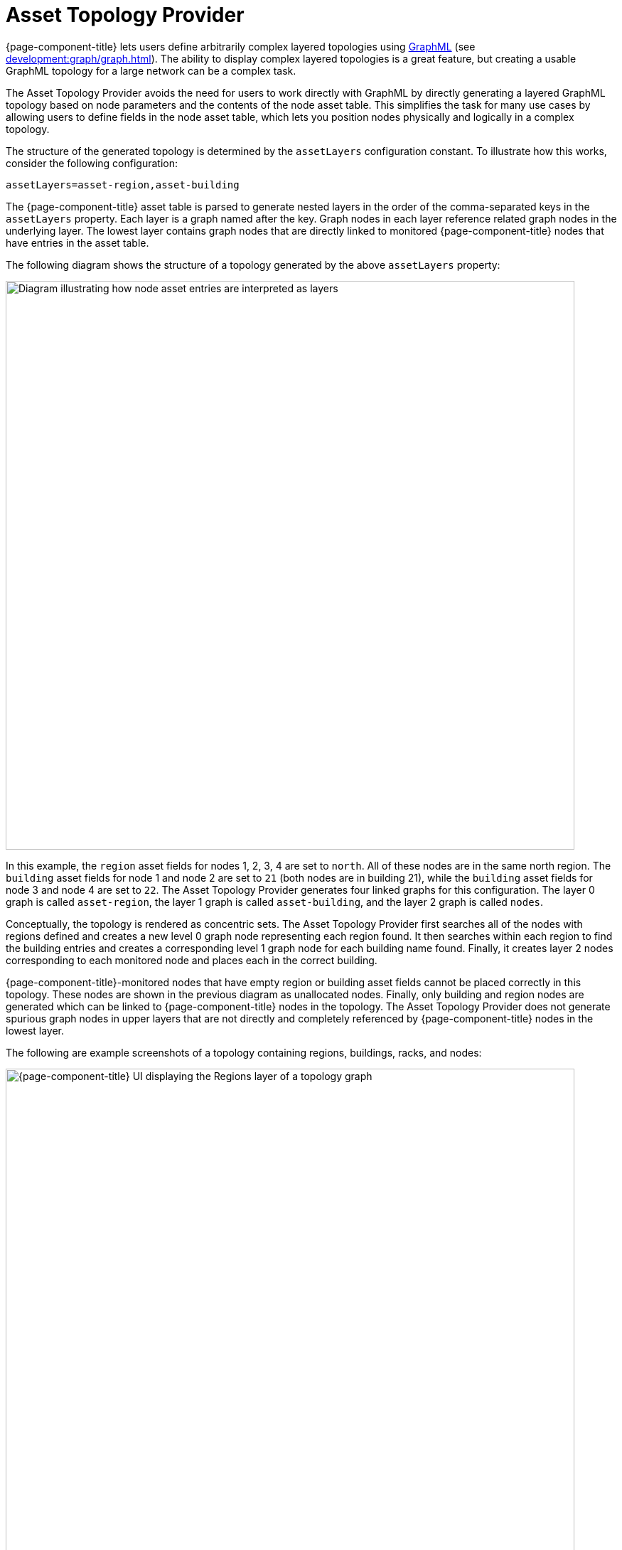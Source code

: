 
[[asset-topology]]
= Asset Topology Provider

{page-component-title} lets users define arbitrarily complex layered topologies using http://graphml.graphdrawing.org/[GraphML] (see xref:development:graph/graph.adoc[]).
The ability to display complex layered topologies is a great feature, but creating a usable GraphML topology for a large network can be a complex task.

The Asset Topology Provider avoids the need for users to work directly with GraphML by directly generating a layered GraphML topology based on node parameters and the contents of the node asset table.
This simplifies the task for many use cases by allowing users to define fields in the node asset table, which lets you position nodes physically and logically in a complex topology.

The structure of the generated topology is determined by the `assetLayers` configuration constant.
To illustrate how this works, consider the following configuration:

[source, properties]
assetLayers=asset-region,asset-building

The {page-component-title} asset table is parsed to generate nested layers in the order of the comma-separated keys in the `assetLayers` property.
Each layer is a graph named after the key.
Graph nodes in each layer reference related graph nodes in the underlying layer.
The lowest layer contains graph nodes that are directly linked to monitored {page-component-title} nodes that have entries in the asset table.

The following diagram shows the structure of a topology generated by the above `assetLayers` property:

image::asset-topology/graphMLtopologyLayers.jpg["Diagram illustrating how node asset entries are interpreted as layers", 800]

In this example, the `region` asset fields for nodes 1, 2, 3, 4 are set to `north`.
All of these nodes are in the same north region.
The `building` asset fields for node 1 and node 2 are set to `21` (both nodes are in building 21), while the `building` asset fields for node 3 and node 4 are set to `22`.
The Asset Topology Provider generates four linked graphs for this configuration.
The layer 0 graph is called `asset-region`, the layer 1 graph is called `asset-building`, and the layer 2 graph is called `nodes`.

Conceptually, the topology is rendered as concentric sets.
The Asset Topology Provider first searches all of the nodes with regions defined and creates a new level 0 graph node representing each region found.
It then searches within each region to find the building entries and creates a corresponding level 1 graph node for each building name found.
Finally, it creates layer 2 nodes corresponding to each monitored node and places each in the correct building.

{page-component-title}-monitored nodes that have empty region or building asset fields cannot be placed correctly in this topology.
These nodes are shown in the previous diagram as unallocated nodes.
Finally, only building and region nodes are generated which can be linked to {page-component-title} nodes in the topology.
The Asset Topology Provider does not generate spurious graph nodes in upper layers that are not directly and completely referenced by {page-component-title} nodes in the lowest layer.

The following are example screenshots of a topology containing regions, buildings, racks, and nodes:

.Regions layer
image::asset-topology/AssetScreen1.png["{page-component-title} UI displaying the Regions layer of a topology graph", 800]

.Buildings layer
image::asset-topology/AssetScreen2.png["{page-component-title} UI displaying the Buildings layer of a topology graph", 800]

.Nodes layer
image::asset-topology/AssetScreen3.png["{page-component-title} UI displaying the Nodes layer of a topology graph", 800]

== Asset layers

The entries for `assetLayers` can be any node or asset entry from the following list (defined in the `NodeParamLabels` class).
Note that keys beginning with `node-` come from the node table; keys beginning with `parent-` come from the node table entry of the designated parent node (if defined); and keys beginning with `asset-`  come from the corresponding asset table entry for the given node (if defined).

[caption=]
.`assetLayers` keys
[options="autowidth"]
|===
5+| *Node Fields*

| node-nodelabel
| node-nodeid
| node-foreignsource
| node-foreignid
| node-nodesysname

| node-nodesyslocation
| node-operatingsystem
| node-categories
|
|

5+| *Parent Node Fields*

| parent-nodelabel
| parent-nodeid
| parent-foreignsource
| parent-foreignid
|

5+| *Node Asset Fields*

| asset-address1
| asset-address2
| asset-city
| asset-zip
| asset-state

| asset-latitude
| asset-longitude
| asset-region
| asset-division
| asset-department

| asset-building
| asset-floor
| asset-room
| asset-rack
| asset-slot

| asset-port
| asset-circuitid
| asset-category
| asset-displaycategory
| asset-notifycategory

| asset-pollercategory
| asset-thresholdcategory
| asset-managedobjecttype
| asset-managedobjectinstance
| asset-manufacturer

| asset-vendor
| asset-modelnumber
| asset-description
| asset-operatingsystem
| asset-country
|===

This lets you generate arbitrary topologies, including physical fields (room, rack) and logical fields (asset node tags).
Note that you should not put any spaces in the comma-separated `assetLayers` list.
If `assetLayers` is defined as empty, then a single graph layer is generated containing all {page-component-title} nodes.

== Node filtering

In many cases, you may want to control which nodes are included or excluded from a topology.
For instance, it's useful to be able to generate customized topologies for specific customers that include only regions or buildings, relevant to their filtered node set.
To this end, it is possible to define a node filter that chooses which nodes are included in a generated topology.

You can define filters using the same asset table keys that are available for `assetLayers`.

[options="autowidth"]
|===
| Operation  | Definition   | Example

| OR
| key1=value1,value2 +
alternatively, key1=value1;key1=value2
| asset-region=north,south

| AND
| key1=val1;key2=val2
| asset-region=north;asset-building=23

| NOT
| key1=!val1
| asset-building=!23
|===

Thus, the following configuration includes only nodes with region north or south, but excludes all nodes with building 23:

[source, properties]
filter=asset-region=north,south;asset-building=!23

The filters treat comma-separated key values as an `OR` search.
Thus, we can select based on multiple separate node tags.

The following configuration includes routers and servers in all buildings except building 23:

[source, properties]
filter=node-categories=routers,servers;asset-building=!23

The filters treat all asset table entries as comma-separated variables.
This also means that, for instance, `asset-displaycategory` could also contain several values separated by commas (for example, `customer1,customer2,customer3`).

NOTE: Make sure that asset addresses and other free-format asset text fields do not contain commas if you want an exact match on the whole field.

Regular expressions, indicated by a prepended tilde (`~`), are also allowed.
You can also negate a regular expression by preceding it with `!~`.

The following example matches against regions "Stuttgart" and "Isengard" and any building name that ends in 4:

[source, properties]
filter=asset-region=~.*gar(t|d);asset-building=~.*4

== Configuration

The Asset Topology Provider persists both the asset topology graph definitions and the generated GraphML graphs.
This means that it is possible to regenerate graphs without re-entering the configuration if the asset table changes.

The Asset Topology Provider persists GraphML graphs alongside any other GraphML graphs in `${OPENNMS_HOME}/etc/graphml`.
Note that if you use REST or any other means to generate other GraphML graphs, you should ensure that the `providerIds` and labels are distinct from those that the Asset Topology Provider uses.

The asset graph definitions for the Asset Topology Provider are persisted to `${OPENNMS_HOME}/etc/org.opennms.features.topology.plugins.topo.asset.xml`.
Normally, you should use the Karaf shell or events to define new graphs, rather than editing this file directly.

The configuration file contains each of the graph definitions as properties in the following format:

[source, xml]
----
<?xml version="1.0" encoding="UTF-8" standalone="yes"?>
<configs>
    <config>
        <label>Asset Topology Provider</label>
        <breadcrumb-strategy>SHORTEST_PATH_TO_ROOT</breadcrumb-strategy>
        <provider-id>asset</provider-id>
        <preferred-layout>Grid Layout</preferred-layout>
        <filters>
            <filter>asset-region=South</filter>
        </filters>
        <layers>
            <layer>asset-region</layer>
            <layer>asset-building</layer>
            <layer>asset-rack</layer>
        </layers>
    </config>
</configs>
----

The following table describes individual definition parameters:

[options="autowidth"]
|===
| Parameter | Description

| providerId
| The unique name of the provider.
Used as a handle to install and remove the topology.

| label
| The name that shows up on the topology menu.
Must be unique.

| assetLayers
| List of asset layers, in order.

| filters
| List of filters to apply.

| preferredLayout
| Preferred node layout in generated graphs.

| breadcrumbStrategy
| Breadcrumb strategy used to display breadcrumbs above each graph.
|===

=== Create asset-based topologies via Karaf shell

You can use the {page-component-title} Karaf shell to control topology generation.

.SSH to {page-component-title} Karaf shell
[source, console]
ssh admin@localhost -p 8101

The following commands are available:

[options="autowidth"]
|===
| Command   | Description   | Options

| opennms:asset-topo-create
| Creates asset topology.
Uses the default settings if a tag isn't included in the command.^1^
| `-l, --label`: Asset topology label (displayed in topology menu).
Default: `asset`. +
`-i, --providerId`: Unique `providerId` of asset topology.
Default: Asset Topology Provider. +
`-f, --filter`: Optional node filter.
Default: _Empty_. +
`-a, --assetLayers`: Comma-separated list of asset layers.
Default: `asset-region,asset-building,asset-rack`. +
`-p, --preferredLayout`: Preferred layout.
Default: Grid Layout. +
`-b, --breadcrumbStrategy`: Breadcrumb strategy.
Default: `SHORTEST_PATH_TO_ROOT`.

| opennms:asset-topo-remove
| Removes asset topology.
| `-i, --providerId`: Unique `providerId` of the asset topology.
Default: `asset`.

| opennms:asset-topo-list
| Lists all installed asset topologies.
| `all`: Display detailed view, including `--uriParams` string.

| opennms:asset-topo-regenerate
| Regenerates the graphs for the given asset topology definition.
| `-i, --providerId`: Unique `providerId` of the asset topology to regenerate.
Default: `asset`.

| opennms:asset-topo-regenerateall
| Best-effort regeneration of all asset topologies.
If one graph fails, the command tries to complete the rest of the definitions.
|
|===

. If you simply type `asset-topology:create`, a default topology is created using `providerId`.

== Create asset-based topologies via events

The Asset Topology Provider listens for events that trigger the generation and installation or removal of topologies.
These events are defined in `${OPENNMS_HOME}/etc/events/GraphMLAssetPluginEvents.xml`, and use the default parameters if none are supplied.

To create a new topology from your current {page-component-title} inventory, use the following commands:

.Create topology using default parameters
[source, console]
sudo ./send-event.pl  uei.opennms.plugins/assettopology/create localhost

.Create topology with defined parameters
[source, console]
sudo ./send-event.pl  uei.opennms.plugins/assettopology/create localhost  -p 'providerId test' -p 'label test' -p 'assetLayers asset-country,asset-city,asset-building'-->

You can also use the following parameters:

[source, console]
----
-p 'filters asset-displaycategory=!testDisplayCategory'
-p 'preferredLayout Grid Layout'
-p 'breadcrumbStrategy SHORTEST_PATH_TO_ROOT'
----

=== Uninstall topologies

To uninstall an asset topology, use the following commands:

.Uninstall using default `providerId`
[source, console]
sudo ./send-event.pl  uei.opennms.plugins/assettopology/remove localhost

.Uninstall using defined `providerId`
[source, console]
sudo ./send-event.pl  uei.opennms.plugins/assettopology/remove localhost -p 'providerId test'

=== Regenerate topologies

To regenerate an existing asset topology, use the following commands:

.Regenerate using default `providerId`
[source, console]
sudo ./send-event.pl  uei.opennms.plugins/assettopology/regenerate localhost

.Regenerate using defined `providerId`
sudo ./send-event.pl  uei.opennms.plugins/assettopology/regenerate localhost-p 'providerId test'

To regenerate all existing asset topologies, use the following command:

[source, console]
sudo ./send-event.pl  uei.opennms.plugins/assettopology/regenerateall localhost

== View the topology

After you install a topology and refresh your screen, you should see a new topology display option in the {page-component-title} Topology page.
The `label` field provides the topology's display name.
It does not have to be the same as the `providerId` that the REST API uses to install or remove a topology; however, the `label` field must be unique across all installed topologies.

It's possible to have several topologies installed that have been generated using different configuration settings.
You must ensure that the `providerId` and `label` fields used for each installation command are unique.

== Additional notes

Note that you must first uninstall an {page-component-title} GraphML topology before installing a new one.
You will also have to log out and log back in to the web UI to see the new topology file.

If you uninstall a topology while viewing it, the UI generates an error.
You will also have to log out and back in to see the remaining topologies.
